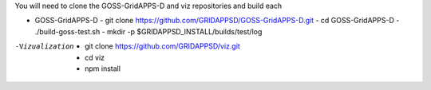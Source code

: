 
You will need to clone the GOSS-GridAPPS-D and viz repositories and build each

- GOSS-GridAPPS-D
  - git clone https://github.com/GRIDAPPSD/GOSS-GridAPPS-D.git
  - cd GOSS-GridAPPS-D
  - ./build-goss-test.sh
  - mkdir -p $GRIDAPPSD_INSTALL/builds/test/log
-Vizualization
  - git clone https://github.com/GRIDAPPSD/viz.git
  - cd viz 
  - npm install

